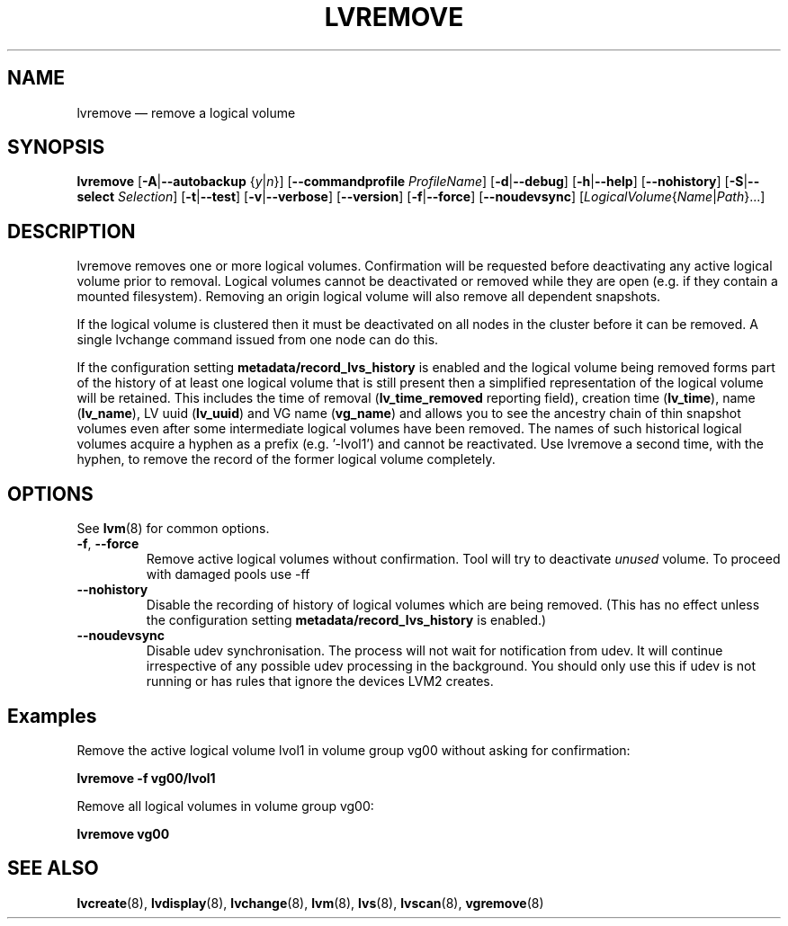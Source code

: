 .TH LVREMOVE 8 "LVM TOOLS 2.02.148(2)-git (2016-03-19)" "Sistina Software UK" \" -*- nroff -*-
.SH NAME
lvremove \(em remove a logical volume
.SH SYNOPSIS
.B lvremove
.RB [ \-A | \-\-autobackup
.RI { y | n }]
.RB [ \-\-commandprofile
.IR ProfileName ]
.RB [ \-d | \-\-debug ]
.RB [ \-h | \-\-help ]
.RB [ \-\-nohistory ]
.RB [ \-S | \-\-select
.IR Selection ]
.RB [ \-t | \-\-test ]
.RB [ \-v | \-\-verbose ]
.RB [ \-\-version ]
.RB [ \-f | \-\-force ]
.RB [ \-\-noudevsync ]
.RI [ LogicalVolume { Name | Path }...]
.SH DESCRIPTION
lvremove removes one or more logical volumes.
Confirmation will be requested before deactivating any active logical
volume prior to removal.  Logical volumes cannot be deactivated
or removed while they are open (e.g. if they contain a mounted filesystem).
Removing an origin logical volume will also remove all dependent snapshots.
.sp
If the logical volume is clustered then it must be deactivated on all
nodes in the cluster before it can be removed. A single lvchange command
issued from one node can do this.
.sp
If the configuration setting \fBmetadata/record_lvs_history\fP is enabled 
and the logical volume being removed forms part of the history of at least
one logical volume that is still present then a simplified representation of
the logical volume will be retained.  This includes the time of removal
(\fBlv_time_removed\fP reporting field), creation time (\fBlv_time\fP), name
(\fBlv_name\fP), LV uuid (\fBlv_uuid\fP) and VG name (\fBvg_name\fP) and
allows you to see the ancestry chain of thin snapshot volumes even after
some intermediate logical volumes have been removed.
The names of such historical logical volumes acquire a hyphen as a prefix
(e.g. '-lvol1') and cannot be reactivated.  Use lvremove a second time,
with the hyphen, to remove the record of the former logical volume completely.
.SH OPTIONS
See \fBlvm\fP(8) for common options.
.TP
.BR \-f ", " \-\-force
Remove active logical volumes without confirmation.
Tool will try to deactivate \fIunused\fP volume.
To proceed with damaged pools use \-ff
.TP
.B \-\-nohistory
Disable the recording of history of logical volumes which are being removed.
(This has no effect unless the configuration setting
\fBmetadata/record_lvs_history\fP is enabled.)
.TP
.B \-\-noudevsync
Disable udev synchronisation. The
process will not wait for notification from udev.
It will continue irrespective of any possible udev processing
in the background.  You should only use this if udev is not running
or has rules that ignore the devices LVM2 creates.
.SH Examples
Remove the active logical volume lvol1 in volume group vg00
without asking for confirmation:
.sp
.B lvremove \-f vg00/lvol1
.sp
Remove all logical volumes in volume group vg00:
.sp
.B lvremove vg00
.SH SEE ALSO
.BR lvcreate (8),
.BR lvdisplay (8),
.BR lvchange (8),
.BR lvm (8),
.BR lvs (8),
.BR lvscan (8),
.BR vgremove (8)
